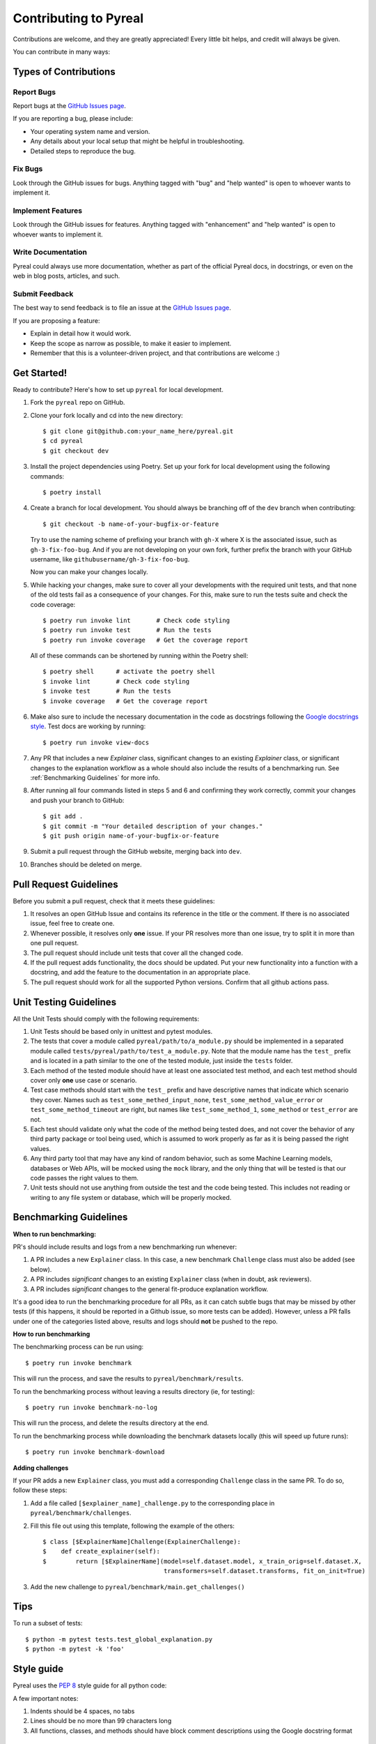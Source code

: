 .. _contributing:

Contributing to Pyreal
======================

Contributions are welcome, and they are greatly appreciated! Every little bit
helps, and credit will always be given.

You can contribute in many ways:

Types of Contributions
----------------------

Report Bugs
~~~~~~~~~~~

Report bugs at the `GitHub Issues page`_.

If you are reporting a bug, please include:

* Your operating system name and version.
* Any details about your local setup that might be helpful in troubleshooting.
* Detailed steps to reproduce the bug.

Fix Bugs
~~~~~~~~

Look through the GitHub issues for bugs. Anything tagged with "bug" and "help
wanted" is open to whoever wants to implement it.

Implement Features
~~~~~~~~~~~~~~~~~~

Look through the GitHub issues for features. Anything tagged with "enhancement"
and "help wanted" is open to whoever wants to implement it.

Write Documentation
~~~~~~~~~~~~~~~~~~~

Pyreal could always use more documentation, whether as part of the
official Pyreal docs, in docstrings, or even on the web in blog posts,
articles, and such.

Submit Feedback
~~~~~~~~~~~~~~~

The best way to send feedback is to file an issue at the `GitHub Issues page`_.

If you are proposing a feature:

* Explain in detail how it would work.
* Keep the scope as narrow as possible, to make it easier to implement.
* Remember that this is a volunteer-driven project, and that contributions
  are welcome :)

Get Started!
------------

Ready to contribute? Here's how to set up ``pyreal`` for local development.

1. Fork the ``pyreal`` repo on GitHub.
2. Clone your fork locally and cd into the new directory::

    $ git clone git@github.com:your_name_here/pyreal.git
    $ cd pyreal
    $ git checkout dev

3. Install the project dependencies using Poetry.
   Set up your fork for local development using the following commands::

    $ poetry install

4. Create a branch for local development. You should always be branching off of
   the ``dev`` branch when contributing::

    $ git checkout -b name-of-your-bugfix-or-feature

   Try to use the naming scheme of prefixing your branch with ``gh-X`` where X is
   the associated issue, such as ``gh-3-fix-foo-bug``. And if you are not
   developing on your own fork, further prefix the branch with your GitHub
   username, like ``githubusername/gh-3-fix-foo-bug``.

   Now you can make your changes locally.

5. While hacking your changes, make sure to cover all your developments with the required
   unit tests, and that none of the old tests fail as a consequence of your changes.
   For this, make sure to run the tests suite and check the code coverage::

    $ poetry run invoke lint       # Check code styling
    $ poetry run invoke test       # Run the tests
    $ poetry run invoke coverage   # Get the coverage report

   All of these commands can be shortened by running within the Poetry shell::

    $ poetry shell      # activate the poetry shell
    $ invoke lint       # Check code styling
    $ invoke test       # Run the tests
    $ invoke coverage   # Get the coverage report

6. Make also sure to include the necessary documentation in the code as docstrings following
   the `Google docstrings style`_.
   Test docs are working by running::

    $ poetry run invoke view-docs

7. Any PR that includes a new `Explainer` class, significant changes to an existing `Explainer`
   class, or significant changes to the explanation workflow as a whole should also include
   the results of a benchmarking run. See :ref:`Benchmarking Guidelines` for more info.
8. After running all four commands listed in steps 5 and 6 and
   confirming they work correctly, commit your changes and push your branch to GitHub::

    $ git add .
    $ git commit -m "Your detailed description of your changes."
    $ git push origin name-of-your-bugfix-or-feature

9. Submit a pull request through the GitHub website, merging back into ``dev``.
10. Branches should be deleted on merge.

Pull Request Guidelines
-----------------------

Before you submit a pull request, check that it meets these guidelines:

1. It resolves an open GitHub Issue and contains its reference in the title or
   the comment. If there is no associated issue, feel free to create one.
2. Whenever possible, it resolves only **one** issue. If your PR resolves more than
   one issue, try to split it in more than one pull request.
3. The pull request should include unit tests that cover all the changed code.
4. If the pull request adds functionality, the docs should be updated. Put
   your new functionality into a function with a docstring, and add the
   feature to the documentation in an appropriate place.
5. The pull request should work for all the supported Python versions. Confirm that
   all github actions pass.

Unit Testing Guidelines
-----------------------

All the Unit Tests should comply with the following requirements:

1. Unit Tests should be based only in unittest and pytest modules.

2. The tests that cover a module called ``pyreal/path/to/a_module.py``
   should be implemented in a separated module called
   ``tests/pyreal/path/to/test_a_module.py``.
   Note that the module name has the ``test_`` prefix and is located in a path similar
   to the one of the tested module, just inside the ``tests`` folder.

3. Each method of the tested module should have at least one associated test method, and
   each test method should cover only **one** use case or scenario.

4. Test case methods should start with the ``test_`` prefix and have descriptive names
   that indicate which scenario they cover.
   Names such as ``test_some_methed_input_none``, ``test_some_method_value_error`` or
   ``test_some_method_timeout`` are right, but names like ``test_some_method_1``,
   ``some_method`` or ``test_error`` are not.

5. Each test should validate only what the code of the method being tested does, and not
   cover the behavior of any third party package or tool being used, which is assumed to
   work properly as far as it is being passed the right values.

6. Any third party tool that may have any kind of random behavior, such as some Machine
   Learning models, databases or Web APIs, will be mocked using the ``mock`` library, and
   the only thing that will be tested is that our code passes the right values to them.

7. Unit tests should not use anything from outside the test and the code being tested. This
   includes not reading or writing to any file system or database, which will be properly
   mocked.

.. _benchmarking:

Benchmarking Guidelines
------------------------

**When to run benchmarking:**

PR's should include results and logs from a new benchmarking run whenever:

#. A PR includes a new ``Explainer`` class. In this case, a new benchmark ``Challenge`` class
   must also be added (see below).

#. A PR includes *significant* changes to an existing ``Explainer`` class
   (when in doubt, ask reviewers).

#. A PR includes *significant* changes to the general fit-produce explanation workflow.

It's a good idea to run the benchmarking procedure for all PRs, as it can catch subtle
bugs that may be missed by other tests (if this happens, it should be reported in a Github
issue, so more tests can be added). However, unless a PR falls under one of the categories
listed above, results and logs should **not** be pushed to the repo.

**How to run benchmarking**

The benchmarking process can be run using::

    $ poetry run invoke benchmark

This will run the process, and save the results to ``pyreal/benchmark/results``.

To run the benchmarking process without leaving a results directory (ie, for testing)::

    $ poetry run invoke benchmark-no-log

This will run the process, and delete the results directory at the end.

To run the benchmarking process while downloading the benchmark datasets locally
(this will speed up future runs)::

    $ poetry run invoke benchmark-download

**Adding challenges**

If your PR adds a new ``Explainer`` class, you must add a corresponding ``Challenge`` class in the
same PR. To do so, follow these steps:

#. Add a file called ``[$explainer_name]_challenge.py`` to the corresponding place in
   ``pyreal/benchmark/challenges``.

#. Fill this file out using this template, following the example of the others::

    $ class [$ExplainerName]Challenge(ExplainerChallenge):
    $    def create_explainer(self):
    $        return [$ExplainerName](model=self.dataset.model, x_train_orig=self.dataset.X,
                                     transformers=self.dataset.transforms, fit_on_init=True)

#. Add the new challenge to ``pyreal/benchmark/main.get_challenges()``

Tips
----

To run a subset of tests::

    $ python -m pytest tests.test_global_explanation.py
    $ python -m pytest -k 'foo'

Style guide
-----------------------
Pyreal uses the `PEP 8`_ style guide for all python code:

A few important notes:

1. Indents should be 4 spaces, no tabs

2. Lines should be no more than 99 characters long

3. All functions, classes, and methods should have block comment descriptions using the Google docstring format


Release Workflow
----------------

The process of releasing a new version involves several steps::

1. Create a new branch off of ``dev`` branch called ``release-v.*.*.*``.
2. Update the version in ``pyreal/__init__.py`` and
   ``pyproject.toml`` files.
3. Make any final small changes needed directly on ``release-v.*.*.*``
4. Make a PR to merge ``release-v.*.*.*`` into ``master``
5. Once merged, tag the merge commit in master, and push the tag.
   This will automatically deploy the release to pypi.
6. Merge ``release-v.*.*.*`` back into ``dev`` with a pull request
7. Make a release on github.com, filling in the release notes with
   a list of pull requests made since the last release.

.. _GitHub issues page: https://github.com/sibyl-dev/pyreal/issues
.. _Google docstrings style: https://google.github.io/styleguide/pyguide.html?showone=Comments#Comments
.. _PEP 8: https://www.python.org/dev/peps/pep-0008/
